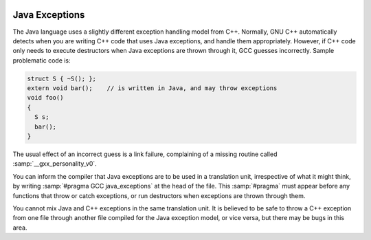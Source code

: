   .. _java-exceptions:

Java Exceptions
***************

The Java language uses a slightly different exception handling model
from C++.  Normally, GNU C++ automatically detects when you are
writing C++ code that uses Java exceptions, and handle them
appropriately.  However, if C++ code only needs to execute destructors
when Java exceptions are thrown through it, GCC guesses incorrectly.
Sample problematic code is:

.. code-block:: c++

    struct S { ~S(); };
    extern void bar();    // is written in Java, and may throw exceptions
    void foo()
    {
      S s;
      bar();
    }

The usual effect of an incorrect guess is a link failure, complaining of
a missing routine called :samp:`__gxx_personality_v0`.

You can inform the compiler that Java exceptions are to be used in a
translation unit, irrespective of what it might think, by writing
:samp:`#pragma GCC java_exceptions` at the head of the file.  This
:samp:`#pragma` must appear before any functions that throw or catch
exceptions, or run destructors when exceptions are thrown through them.

You cannot mix Java and C++ exceptions in the same translation unit.  It
is believed to be safe to throw a C++ exception from one file through
another file compiled for the Java exception model, or vice versa, but
there may be bugs in this area.

